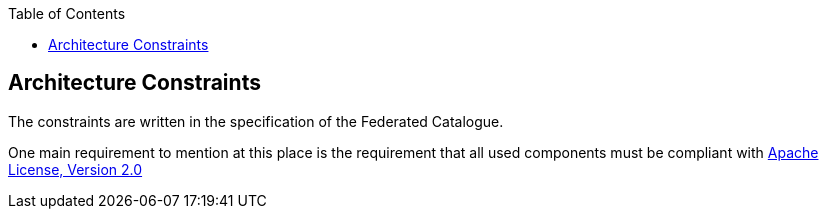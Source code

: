 :jbake-title: Architecture Constraints
:jbake-type: page_toc
:jbake-status: published
:jbake-menu: arc42
:jbake-order: 2
:filename: /chapters/02_architecture_constraints.adoc
ifndef::imagesdir[:imagesdir: ../../images]

:toc:

[[section-architecture-constraints]]
== Architecture Constraints

The constraints are written in the specification of the Federated Catalogue.

One main requirement to mention at this place is the requirement that all used components must be compliant with https://www.apache.org/licenses/LICENSE-2.0[Apache License, Version 2.0]